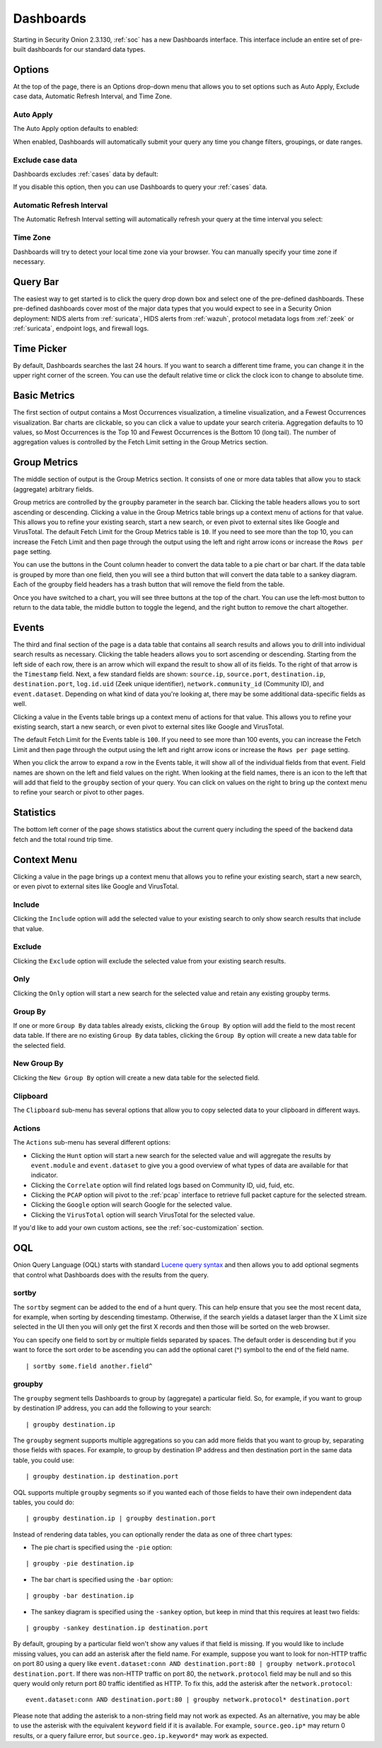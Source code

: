 .. _dashboards:

Dashboards
==========

Starting in Security Onion 2.3.130, :ref:`soc` has a new Dashboards interface. This interface include an entire set of pre-built dashboards for our standard data types.

.. image:: images/dashboards.png
  :target: _images/dashboards.png

Options
-------

At the top of the page, there is an Options drop-down menu that allows you to set options such as Auto Apply, Exclude case data, Automatic Refresh Interval, and Time Zone.

Auto Apply
~~~~~~~~~~

The Auto Apply option defaults to enabled:

.. image:: images/soc-auto-apply.png
  :target: _images/soc-auto-apply.png

When enabled, Dashboards will automatically submit your query any time you change filters, groupings, or date ranges.

Exclude case data
~~~~~~~~~~~~~~~~~

Dashboards excludes :ref:`cases` data by default:

.. image:: images/soc-exclude-case-data.png
  :target: _images/soc-exclude-case-data.png

If you disable this option, then you can use Dashboards to query your :ref:`cases` data.

Automatic Refresh Interval
~~~~~~~~~~~~~~~~~~~~~~~~~~

The Automatic Refresh Interval setting will automatically refresh your query at the time interval you select:

.. image:: images/soc-automatic-refresh-interval.png
  :target: _images/soc-automatic-refresh-interval.png

Time Zone
~~~~~~~~~

Dashboards will try to detect your local time zone via your browser. You can manually specify your time zone if necessary.

Query Bar
---------
The easiest way to get started is to click the query drop down box and select one of the pre-defined dashboards. These pre-defined dashboards cover most of the major data types that you would expect to see in a Security Onion deployment: NIDS alerts from :ref:`suricata`, HIDS alerts from :ref:`wazuh`, protocol metadata logs from :ref:`zeek` or :ref:`suricata`, endpoint logs, and firewall logs.

.. image:: images/dashboards-query.png
  :target: _images/dashboards-query.png

Time Picker
-----------

By default, Dashboards searches the last 24 hours. If you want to search a different time frame, you can change it in the upper right corner of the screen. You can use the default relative time or click the clock icon to change to absolute time.

.. image:: https://user-images.githubusercontent.com/1659467/94723208-64388b80-0326-11eb-959b-5ecfcd51fb9c.png
  :target: https://user-images.githubusercontent.com/1659467/94723208-64388b80-0326-11eb-959b-5ecfcd51fb9c.png

Basic Metrics
-------------

The first section of output contains a Most Occurrences visualization, a timeline visualization, and a Fewest Occurrences visualization. Bar charts are clickable, so you can click a value to update your search criteria. Aggregation defaults to 10 values, so Most Occurrences is the Top 10 and Fewest Occurrences is the Bottom 10 (long tail). The number of aggregation values is controlled by the Fetch Limit setting in the Group Metrics section.

.. image:: https://user-images.githubusercontent.com/1659467/94723255-74506b00-0326-11eb-872f-9229e8efd9ac.png
  :target: https://user-images.githubusercontent.com/1659467/94723255-74506b00-0326-11eb-872f-9229e8efd9ac.png

Group Metrics
-------------

The middle section of output is the Group Metrics section. It consists of one or more data tables that allow you to stack (aggregate) arbitrary fields. 

.. image:: images/dashboards-group-metrics.png
  :target: _images/dashboards-group-metrics.png

Group metrics are controlled by the ``groupby`` parameter in the search bar. Clicking the table headers allows you to sort ascending or descending. Clicking a value in the Group Metrics table brings up a context menu of actions for that value. This allows you to refine your existing search, start a new search, or even pivot to external sites like Google and VirusTotal. The default Fetch Limit for the Group Metrics table is ``10``. If you need to see more than the top 10, you can increase the Fetch Limit and then page through the output using the left and right arrow icons or increase the ``Rows per page`` setting.

You can use the buttons in the Count column header to convert the data table to a pie chart or bar chart. If the data table is grouped by more than one field, then you will see a third button that will convert the data table to a sankey diagram. Each of the groupby field headers has a trash button that will remove the field from the table.

.. image:: images/dashboards-group-metrics-table.png
  :target: _images/dashboards-group-metrics-table.png

Once you have switched to a chart, you will see three buttons at the top of the chart. You can use the left-most button to return to the data table, the middle button to toggle the legend, and the right button to remove the chart altogether.

.. image:: images/dashboards-group-metrics-sankey.png
  :target: _images/dashboards-group-metrics-sankey.png

Events
------

The third and final section of the page is a data table that contains all search results and allows you to drill into individual search results as necessary. Clicking the table headers allows you to sort ascending or descending. Starting from the left side of each row, there is an arrow which will expand the result to show all of its fields. To the right of that arrow is the ``Timestamp`` field. Next, a few standard fields are shown: ``source.ip``, ``source.port``, ``destination.ip``, ``destination.port``, ``log.id.uid`` (Zeek unique identifier), ``network.community_id`` (Community ID), and ``event.dataset``. Depending on what kind of data you're looking at, there may be some additional data-specific fields as well. 

Clicking a value in the Events table brings up a context menu of actions for that value. This allows you to refine your existing search, start a new search, or even pivot to external sites like Google and VirusTotal.

The default Fetch Limit for the Events table is ``100``. If you need to see more than 100 events, you can increase the Fetch Limit and then page through the output using the left and right arrow icons or increase the ``Rows per page`` setting.

.. image:: images/hunt-events.png
  :target: _images/hunt-events.png

When you click the arrow to expand a row in the Events table, it will show all of the individual fields from that event. Field names are shown on the left and field values on the right. When looking at the field names, there is an icon to the left that will add that field to the ``groupby`` section of your query. You can click on values on the right to bring up the context menu to refine your search or pivot to other pages. 

.. image:: images/hunt-expanded.png
  :target: _images/hunt-expanded.png

Statistics
----------

The bottom left corner of the page shows statistics about the current query including the speed of the backend data fetch and the total round trip time.

.. image:: https://user-images.githubusercontent.com/1659467/92963000-ca28a600-f43f-11ea-99ff-9a69604b03d0.png
  :target: https://user-images.githubusercontent.com/1659467/92963000-ca28a600-f43f-11ea-99ff-9a69604b03d0.png

Context Menu
------------

Clicking a value in the page brings up a context menu that allows you to refine your existing search, start a new search, or even pivot to external sites like Google and VirusTotal. 

Include
~~~~~~~

Clicking the ``Include`` option will add the selected value to your existing search to only show search results that include that value.

Exclude
~~~~~~~

Clicking the ``Exclude`` option will exclude the selected value from your existing search results.

Only
~~~~

Clicking the ``Only`` option will start a new search for the selected value and retain any existing groupby terms.

Group By
~~~~~~~~

If one or more ``Group By`` data tables already exists, clicking the ``Group By`` option will add the field to the most recent data table. If there are no existing ``Group By`` data tables, clicking the ``Group By`` option will create a new data table for the selected field.

New Group By
~~~~~~~~~~~~

Clicking the ``New Group By`` option will create a new data table for the selected field.

Clipboard
~~~~~~~~~

The ``Clipboard`` sub-menu has several options that allow you to copy selected data to your clipboard in different ways.

Actions
~~~~~~~

The ``Actions`` sub-menu has several different options:

- Clicking the ``Hunt`` option will start a new search for the selected value and will aggregate the results by ``event.module`` and ``event.dataset`` to give you a good overview of what types of data are available for that indicator.

- Clicking the ``Correlate`` option will find related logs based on Community ID, uid, fuid, etc.

- Clicking the ``PCAP`` option will pivot to the :ref:`pcap` interface to retrieve full packet capture for the selected stream.

- Clicking the ``Google`` option will search Google for the selected value.

- Clicking the ``VirusTotal`` option will search VirusTotal for the selected value.

If you'd like to add your own custom actions, see the :ref:`soc-customization` section.

OQL
---

Onion Query Language (OQL) starts with standard `Lucene query syntax <https://lucene.apache.org/core/2_9_4/queryparsersyntax.html>`_ and then allows you to add optional segments that control what Dashboards does with the results from the query. 

sortby
~~~~~~

The ``sortby`` segment can be added to the end of a hunt query. This can help ensure that you see the most recent data, for example, when sorting by descending timestamp. Otherwise, if the search yields a dataset larger than the X Limit size selected in the UI then you will only get the first X records and then those will be sorted on the web browser.

You can specify one field to sort by or multiple fields separated by spaces. The default order is descending but if you want to force the sort order to be ascending you can add the optional caret (^) symbol to the end of the field name.

::

  | sortby some.field another.field^

groupby
~~~~~~~

The ``groupby`` segment tells Dashboards to group by (aggregate) a particular field. So, for example, if you want to group by destination IP address, you can add the following to your search:

::

  | groupby destination.ip

The ``groupby`` segment supports multiple aggregations so you can add more fields that you want to group by, separating those fields with spaces. For example, to group by destination IP address and then destination port in the same data table, you could use:

::

  | groupby destination.ip destination.port

OQL supports multiple ``groupby`` segments so if you wanted each of those fields to have their own independent data tables, you could do:

::

  | groupby destination.ip | groupby destination.port

Instead of rendering data tables, you can optionally render the data as one of three chart types:

- The pie chart is specified using the ``-pie`` option:

::

  | groupby -pie destination.ip

- The bar chart is specified using the ``-bar`` option:

::

  | groupby -bar destination.ip

- The sankey diagram is specified using the ``-sankey`` option, but keep in mind that this requires at least two fields:

::

  | groupby -sankey destination.ip destination.port

By default, grouping by a particular field won't show any values if that field is missing. If you would like to include missing values, you can add an asterisk after the field name. For example, suppose you want to look for non-HTTP traffic on port 80 using a query like ``event.dataset:conn AND destination.port:80 | groupby network.protocol destination.port``. If there was non-HTTP traffic on port 80, the ``network.protocol`` field may be null and so this query would only return port 80 traffic identified as HTTP. To fix this, add the asterisk after the ``network.protocol``:

::

  event.dataset:conn AND destination.port:80 | groupby network.protocol* destination.port

Please note that adding the asterisk to a non-string field may not work as expected. As an alternative, you may be able to use the asterisk with the equivalent ``keyword`` field if it is available. For example, ``source.geo.ip*`` may return 0 results, or a query failure error, but ``source.geo.ip.keyword*`` may work as expected.
